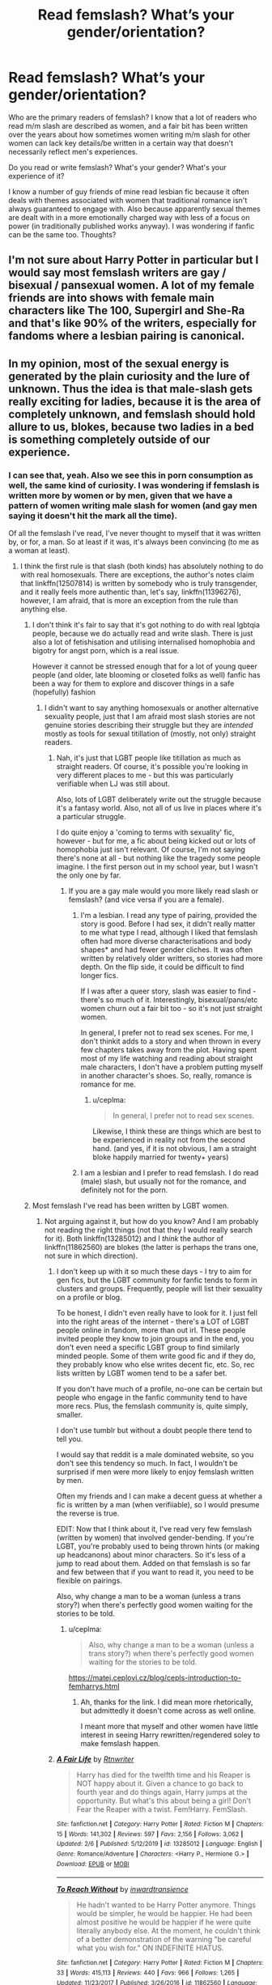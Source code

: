 #+TITLE: Read femslash? What’s your gender/orientation?

* Read femslash? What’s your gender/orientation?
:PROPERTIES:
:Author: Bumblerina
:Score: 8
:DateUnix: 1597486158.0
:DateShort: 2020-Aug-15
:FlairText: Discussion
:END:
Who are the primary readers of femslash? I know that a lot of readers who read m/m slash are described as women, and a fair bit has been written over the years about how sometimes women writing m/m slash for other women can lack key details/be written in a certain way that doesn't necessarily reflect men's experiences.

Do you read or write femslash? What's your gender? What's your experience of it?

I know a number of guy friends of mine read lesbian fic because it often deals with themes associated with women that traditional romance isn't always guaranteed to engage with. Also because apparently sexual themes are dealt with in a more emotionally charged way with less of a focus on power (in traditionally published works anyway). I was wondering if fanfic can be the same too. Thoughts?


** I'm not sure about Harry Potter in particular but I would say most femslash writers are gay / bisexual / pansexual women. A lot of my female friends are into shows with female main characters like The 100, Supergirl and She-Ra and that's like 90% of the writers, especially for fandoms where a lesbian pairing is canonical.
:PROPERTIES:
:Author: sailingg
:Score: 10
:DateUnix: 1597506261.0
:DateShort: 2020-Aug-15
:END:


** In my opinion, most of the sexual energy is generated by the plain curiosity and the lure of unknown. Thus the idea is that male-slash gets really exciting for ladies, because it is the area of completely unknown, and femslash should hold allure to us, blokes, because two ladies in a bed is something completely outside of our experience.
:PROPERTIES:
:Author: ceplma
:Score: 8
:DateUnix: 1597493510.0
:DateShort: 2020-Aug-15
:END:

*** I can see that, yeah. Also we see this in porn consumption as well, the same kind of curiosity. I was wondering if femslash is written more by women or by men, given that we have a pattern of women writing male slash for women (and gay men saying it doesn't hit the mark all the time).

Of all the femslash I've read, I've never thought to myself that it was written by, or for, a man. So at least if it was, it's always been convincing (to me as a woman at least).
:PROPERTIES:
:Author: Bumblerina
:Score: 3
:DateUnix: 1597494264.0
:DateShort: 2020-Aug-15
:END:

**** I think the first rule is that slash (both kinds) has absolutely nothing to do with real homosexuals. There are exceptions, the author's notes claim that linkffn(12507814) is written by somebody who is truly transgender, and it really feels more authentic than, let's say, linkffn(11396276), however, I am afraid, that is more an exception from the rule than anything else.
:PROPERTIES:
:Author: ceplma
:Score: 2
:DateUnix: 1597501844.0
:DateShort: 2020-Aug-15
:END:

***** I don't think it's fair to say that it's got nothing to do with real lgbtqia people, because we do actually read and write slash. There is just also a lot of fetishisation and utilising internalised homophobia and bigotry for angst porn, which is a real issue.

However it cannot be stressed enough that for a lot of young queer people (and older, late blooming or closeted folks as well) fanfic has been a way for them to explore and discover things in a safe (hopefully) fashion
:PROPERTIES:
:Author: karigan_g
:Score: 3
:DateUnix: 1597513785.0
:DateShort: 2020-Aug-15
:END:

****** I didn't want to say anything homosexuals or another alternative sexuality people, just that I am afraid most slash stories are not genuine stories describing their struggle but they are /intended/ mostly as tools for sexual titillation of (mostly, not only) straight readers.
:PROPERTIES:
:Author: ceplma
:Score: 2
:DateUnix: 1597521415.0
:DateShort: 2020-Aug-16
:END:

******* Nah, it's just that LGBT people like titillation as much as straight readers. Of course, it's possible you're looking in very different places to me - but this was particularly verifiable when LJ was still about.

Also, lots of LGBT deliberately write out the struggle because it's a fantasy world. Also, not all of us live in places where it's a particular struggle.

I do quite enjoy a 'coming to terms with sexuality' fic, however - but for me, a fic about being kicked out or lots of homophobia just isn't relevant. Of course, I'm not saying there's none at all - but nothing like the tragedy some people imagine. I the first person out in my school year, but I wasn't the only one by far.
:PROPERTIES:
:Author: Luna-shovegood
:Score: 5
:DateUnix: 1597522536.0
:DateShort: 2020-Aug-16
:END:

******** If you are a gay male would you more likely read slash or femslash? (and vice versa if you are a female).
:PROPERTIES:
:Author: ceplma
:Score: 1
:DateUnix: 1597522862.0
:DateShort: 2020-Aug-16
:END:

********* I'm a lesbian. I read any type of pairing, provided the story is good. Before I had sex, it didn't really matter to me what type I read, although I liked that femslash often had more diverse characterisations and body shapes* and had fewer gender cliches. It was often written by relatively older writters, so stories had more depth. On the flip side, it could be difficult to find longer fics.

If I was after a queer story, slash was easier to find - there's so much of it. Interestingly, bisexual/pans/etc women churn out a fair bit too - so it's not just straight women.

In general, I prefer not to read sex scenes. For me, I don't thinkit adds to a story and when thrown in every few chapters takes away from the plot. Having spent most of my life watching and reading about straight male characters, I don't have a problem putting myself in another character's shoes. So, really, romance is romance for me.
:PROPERTIES:
:Author: Luna-shovegood
:Score: 3
:DateUnix: 1597524481.0
:DateShort: 2020-Aug-16
:END:

********** u/ceplma:
#+begin_quote
  In general, I prefer not to read sex scenes.
#+end_quote

Likewise, I think these are things which are best to be experienced in reality not from the second hand. (and yes, if it is not obvious, I am a straight bloke happily married for twenty+ years)
:PROPERTIES:
:Author: ceplma
:Score: 1
:DateUnix: 1597527698.0
:DateShort: 2020-Aug-16
:END:


********* I am a lesbian and I prefer to read femslash. I do read (male) slash, but usually not for the romance, and definitely not for the porn.
:PROPERTIES:
:Author: IceLeopard05
:Score: 3
:DateUnix: 1597546570.0
:DateShort: 2020-Aug-16
:END:


***** Most femslash I've read has been written by LGBT women.
:PROPERTIES:
:Author: Luna-shovegood
:Score: 3
:DateUnix: 1597522193.0
:DateShort: 2020-Aug-16
:END:

****** Not arguing against it, but how do you know? And I am probably not reading the right things (not that they I would really search for it). Both linkffn(13285012) and I /think/ the author of linkffn(11862560) are blokes (the latter is perhaps the trans one, not sure in which direction).
:PROPERTIES:
:Author: ceplma
:Score: 1
:DateUnix: 1597522716.0
:DateShort: 2020-Aug-16
:END:

******* I don't keep up with it so much these days - I try to aim for gen fics, but the LGBT community for fanfic tends to form in clusters and groups. Frequently, people will list their sexuality on a profile or blog.

To be honest, I didn't even really have to look for it. I just fell into the right areas of the internet - there's a LOT of LGBT people online in fandom, more than out irl. These people invited people they know to join groups and in the end, you don't even need a specific LGBT group to find similarly minded people. Some of them write good fic and if they do, they probably know who else writes decent fic, etc. So, rec lists written by LGBT women tend to be a safer bet.

If you don't have much of a profile, no-one can be certain but people who engage in the fanfic community tend to have more recs. Plus, the femslash community is, quite simply, smaller.

I don't use tumblr but without a doubt people there tend to tell you.

I would say that reddit is a male dominated website, so you don't see this tendency so much. In fact, I wouldn't be surprised if men were more likely to enjoy femslash written by men.

Often my friends and I can make a decent guess at whether a fic is written by a man (when verifiiable), so I would presume the reverse is true.

EDIT: Now that I think about it, I've read very few femslash (written by women) that involved gender-bending. If you're LGBT, you're probably used to being thrown hints (or making up headcanons) about minor characters. So it's less of a jump to read about them. Added on that femslash is so far and few between that if you want to read it, you need to be flexible on pairings.

Also, why change a man to be a woman (unless a trans story?) when there's perfectly good women waiting for the stories to be told.
:PROPERTIES:
:Author: Luna-shovegood
:Score: 2
:DateUnix: 1597523765.0
:DateShort: 2020-Aug-16
:END:

******** u/ceplma:
#+begin_quote
  Also, why change a man to be a woman (unless a trans story?) when there's perfectly good women waiting for the stories to be told.
#+end_quote

[[https://matej.ceplovi.cz/blog/cepls-introduction-to-femharrys.html]]
:PROPERTIES:
:Author: ceplma
:Score: 1
:DateUnix: 1597527879.0
:DateShort: 2020-Aug-16
:END:

********* Ah, thanks for the link. I did mean more rhetorically, but admittedly it doesn't come across as well online.

I meant more that myself and other women have little interest in seeing Harry rewritten/regendered soley to make femslash happen.
:PROPERTIES:
:Author: Luna-shovegood
:Score: 2
:DateUnix: 1597529129.0
:DateShort: 2020-Aug-16
:END:


******* [[https://www.fanfiction.net/s/13285012/1/][*/A Fair Life/*]] by [[https://www.fanfiction.net/u/9236464/Rtnwriter][/Rtnwriter/]]

#+begin_quote
  Harry has died for the twelfth time and his Reaper is NOT happy about it. Given a chance to go back to fourth year and do things again, Harry jumps at the opportunity. But what's this about being a girl! Don't Fear the Reaper with a twist. Fem!Harry. FemSlash.
#+end_quote

^{/Site/:} ^{fanfiction.net} ^{*|*} ^{/Category/:} ^{Harry} ^{Potter} ^{*|*} ^{/Rated/:} ^{Fiction} ^{M} ^{*|*} ^{/Chapters/:} ^{15} ^{*|*} ^{/Words/:} ^{141,302} ^{*|*} ^{/Reviews/:} ^{597} ^{*|*} ^{/Favs/:} ^{2,156} ^{*|*} ^{/Follows/:} ^{3,062} ^{*|*} ^{/Updated/:} ^{2/6} ^{*|*} ^{/Published/:} ^{5/12/2019} ^{*|*} ^{/id/:} ^{13285012} ^{*|*} ^{/Language/:} ^{English} ^{*|*} ^{/Genre/:} ^{Romance/Adventure} ^{*|*} ^{/Characters/:} ^{<Harry} ^{P.,} ^{Hermione} ^{G.>} ^{*|*} ^{/Download/:} ^{[[http://www.ff2ebook.com/old/ffn-bot/index.php?id=13285012&source=ff&filetype=epub][EPUB]]} ^{or} ^{[[http://www.ff2ebook.com/old/ffn-bot/index.php?id=13285012&source=ff&filetype=mobi][MOBI]]}

--------------

[[https://www.fanfiction.net/s/11862560/1/][*/To Reach Without/*]] by [[https://www.fanfiction.net/u/4677330/inwardtransience][/inwardtransience/]]

#+begin_quote
  He hadn't wanted to be Harry Potter anymore. Things would be simpler, he would be happier. He had been almost positive he would be happier if he were quite literally anybody else. At the moment, he couldn't think of a better demonstration of the warning "be careful what you wish for." ON INDEFINITE HIATUS.
#+end_quote

^{/Site/:} ^{fanfiction.net} ^{*|*} ^{/Category/:} ^{Harry} ^{Potter} ^{*|*} ^{/Rated/:} ^{Fiction} ^{M} ^{*|*} ^{/Chapters/:} ^{33} ^{*|*} ^{/Words/:} ^{415,113} ^{*|*} ^{/Reviews/:} ^{440} ^{*|*} ^{/Favs/:} ^{966} ^{*|*} ^{/Follows/:} ^{1,265} ^{*|*} ^{/Updated/:} ^{11/23/2017} ^{*|*} ^{/Published/:} ^{3/26/2016} ^{*|*} ^{/id/:} ^{11862560} ^{*|*} ^{/Language/:} ^{English} ^{*|*} ^{/Genre/:} ^{Drama/Romance} ^{*|*} ^{/Characters/:} ^{Harry} ^{P.,} ^{Hermione} ^{G.,} ^{Albus} ^{D.,} ^{Susan} ^{B.} ^{*|*} ^{/Download/:} ^{[[http://www.ff2ebook.com/old/ffn-bot/index.php?id=11862560&source=ff&filetype=epub][EPUB]]} ^{or} ^{[[http://www.ff2ebook.com/old/ffn-bot/index.php?id=11862560&source=ff&filetype=mobi][MOBI]]}

--------------

*FanfictionBot*^{2.0.0-beta} | [[https://github.com/tusing/reddit-ffn-bot/wiki/Usage][Usage]]
:PROPERTIES:
:Author: FanfictionBot
:Score: 1
:DateUnix: 1597522738.0
:DateShort: 2020-Aug-16
:END:


***** [[https://www.fanfiction.net/s/12507814/1/][*/Magical Metamorphosis/*]] by [[https://www.fanfiction.net/u/1195888/Eon-the-Dragon-Mage][/Eon the Dragon Mage/]]

#+begin_quote
  Concerned when Hermione sleeps late, Harry decides to check on her and climbs the Gryffindor Girls' Stairs. This begins a journey of self-exploration and transition for Harry as she blossoms into her true self. Transgender Characters. Trans Girl!Harry Potter. [Sporadic Updates - Not Abandoned]
#+end_quote

^{/Site/:} ^{fanfiction.net} ^{*|*} ^{/Category/:} ^{Harry} ^{Potter} ^{*|*} ^{/Rated/:} ^{Fiction} ^{T} ^{*|*} ^{/Chapters/:} ^{17} ^{*|*} ^{/Words/:} ^{164,115} ^{*|*} ^{/Reviews/:} ^{387} ^{*|*} ^{/Favs/:} ^{992} ^{*|*} ^{/Follows/:} ^{1,204} ^{*|*} ^{/Updated/:} ^{9/30/2019} ^{*|*} ^{/Published/:} ^{5/28/2017} ^{*|*} ^{/id/:} ^{12507814} ^{*|*} ^{/Language/:} ^{English} ^{*|*} ^{/Characters/:} ^{Harry} ^{P.,} ^{Ron} ^{W.,} ^{Hermione} ^{G.} ^{*|*} ^{/Download/:} ^{[[http://www.ff2ebook.com/old/ffn-bot/index.php?id=12507814&source=ff&filetype=epub][EPUB]]} ^{or} ^{[[http://www.ff2ebook.com/old/ffn-bot/index.php?id=12507814&source=ff&filetype=mobi][MOBI]]}

--------------

[[https://www.fanfiction.net/s/11396276/1/][*/The Chosen One Has Knockers/*]] by [[https://www.fanfiction.net/u/5562775/Lemony-Yuri-Snicket][/Lemony Yuri Snicket/]]

#+begin_quote
  When Harry wakes up one morning to find himself suddenly transformed into a beautiful girl, all hell breaks loose in Hogwarts. At least Ginny doesn't seem to mind. Harry x Ginny, fem!Harry x Ginny, femslash, gender bender, and much lesbian fun! Hermione x Luna (Moon Sage) established!
#+end_quote

^{/Site/:} ^{fanfiction.net} ^{*|*} ^{/Category/:} ^{Harry} ^{Potter} ^{*|*} ^{/Rated/:} ^{Fiction} ^{M} ^{*|*} ^{/Chapters/:} ^{8} ^{*|*} ^{/Words/:} ^{23,244} ^{*|*} ^{/Reviews/:} ^{147} ^{*|*} ^{/Favs/:} ^{715} ^{*|*} ^{/Follows/:} ^{912} ^{*|*} ^{/Updated/:} ^{12/24/2017} ^{*|*} ^{/Published/:} ^{7/21/2015} ^{*|*} ^{/id/:} ^{11396276} ^{*|*} ^{/Language/:} ^{English} ^{*|*} ^{/Genre/:} ^{Fantasy/Humor} ^{*|*} ^{/Characters/:} ^{<Harry} ^{P.,} ^{Ginny} ^{W.>} ^{Draco} ^{M.} ^{*|*} ^{/Download/:} ^{[[http://www.ff2ebook.com/old/ffn-bot/index.php?id=11396276&source=ff&filetype=epub][EPUB]]} ^{or} ^{[[http://www.ff2ebook.com/old/ffn-bot/index.php?id=11396276&source=ff&filetype=mobi][MOBI]]}

--------------

*FanfictionBot*^{2.0.0-beta} | [[https://github.com/tusing/reddit-ffn-bot/wiki/Usage][Usage]]
:PROPERTIES:
:Author: FanfictionBot
:Score: 1
:DateUnix: 1597501863.0
:DateShort: 2020-Aug-15
:END:


** Lesbian here🙋🏻‍♀️ and I do like reading it, it's just so hard to find some that are written respectfully AND also about characters/stories I'm interested in. If anyone has any amazing recs please drop them in the comments 🙏🏻
:PROPERTIES:
:Author: veevee9332
:Score: 6
:DateUnix: 1597519861.0
:DateShort: 2020-Aug-16
:END:

*** Bisexual girl here, seeking recs alsooooo 🙏🙏🙏
:PROPERTIES:
:Author: Bumblerina
:Score: 3
:DateUnix: 1597528319.0
:DateShort: 2020-Aug-16
:END:

**** Same. Femslash is so hard to find. There are almost 3 times as many Drarry fics than femslash ones according to ao3. How is that even fair?
:PROPERTIES:
:Author: IceLeopard05
:Score: 3
:DateUnix: 1597546687.0
:DateShort: 2020-Aug-16
:END:


** I read femslash with the older characters, most of it Minerva-centric. Fandom has given me some good fics with Rolanda Hooch, Wilhelmina Grubbly-Plank, Rita Skeeter, Amelia Bones, Narcissa Malfoy, Petunia Dursley, and so on. I'll read the younger characters in cross-gen ships but rarely together unless the pairing piques my interest.

I'm a bisexual woman, for the record. Two of my favorite writers are lesbians (one deleted her work, but several of the fics are still available in the original fest posts), a couple are straight women, the rest - who knows? Many of my lesbian friends also write and read male slash, het fic, and gen. We tend not to focus on Harry much at all, although my femslash-writing friends often write Snape fic.
:PROPERTIES:
:Author: beta_reader
:Score: 4
:DateUnix: 1597516609.0
:DateShort: 2020-Aug-15
:END:

*** Yes, you absolutely get better femslash if you're willing to read rare-pairs. I think I've read almost all those pairings too.
:PROPERTIES:
:Author: Luna-shovegood
:Score: 3
:DateUnix: 1597522653.0
:DateShort: 2020-Aug-16
:END:

**** Rarepairs can really bring out the good writers. I read a lot of short fic, as opposed to novel-length or epic wordcount, and there are plenty of gems scattered through the modest-length oneshots.
:PROPERTIES:
:Author: beta_reader
:Score: 2
:DateUnix: 1597523284.0
:DateShort: 2020-Aug-16
:END:

***** I've noticed that femslash has some very good rarepair shorts, but then I did follow a group called... femslash rare pair shorts.
:PROPERTIES:
:Author: Luna-shovegood
:Score: 2
:DateUnix: 1597524537.0
:DateShort: 2020-Aug-16
:END:


*** Could you recommend me some of your favorite ff, please?
:PROPERTIES:
:Author: NathemaBlackmoon
:Score: 2
:DateUnix: 1597517677.0
:DateShort: 2020-Aug-15
:END:

**** I'll have to come back later, as I'm at work for the next six hours or so. But I'll rustle up some of my favorites and post them here.
:PROPERTIES:
:Author: beta_reader
:Score: 2
:DateUnix: 1597523337.0
:DateShort: 2020-Aug-16
:END:


** Hetrosexual male. I only read Harry centric fics. That means I will read femslash, but only where it's fem!Harry centric.
:PROPERTIES:
:Author: Taure
:Score: 9
:DateUnix: 1597489444.0
:DateShort: 2020-Aug-15
:END:

*** Oh I noticed that you've written lots of FemHarry! Have you ever written any femslash? Have any femslash you rec?
:PROPERTIES:
:Author: Bumblerina
:Score: 3
:DateUnix: 1597492179.0
:DateShort: 2020-Aug-15
:END:


** You know, it's quite hard to read something that doesn't exist -.-

I'm male, always love reading fem-slash. I'm not sure exactly what draws me in, it's a bit of everything.

My experience of it? Basically zero. It's extremely hard to find good fics with fem-slash, especially compared to the abundance of male-slash.
:PROPERTIES:
:Author: VulpineKitsune
:Score: 4
:DateUnix: 1597498479.0
:DateShort: 2020-Aug-15
:END:

*** Hear hear. It's also hard to find all at once because of the trend to use genderflipped characters, so you often can't tell by the tags huh. It's been easiest for me to find on AO3 but even then I wouldn't describe it as easy, and the quality is highly variable.
:PROPERTIES:
:Author: Bumblerina
:Score: 6
:DateUnix: 1597499752.0
:DateShort: 2020-Aug-15
:END:


** Lesbian - I tend to gravitate towards female centric fics be in gen, femslash or hetero. It's much harder to find femslash in comparison to the abundance of m/m though which is a damn shame.
:PROPERTIES:
:Author: ertzer
:Score: 3
:DateUnix: 1597521790.0
:DateShort: 2020-Aug-16
:END:


** Most fanfic is written/read by women, so I believe most readers would be LGBT women. There's some fantastic femslash out there, written by and for women.

There's still fundamentally the issue that much of it is written by people who haven't had sex/exploring sexuality before experiences. Plus there's the usual 'most fanfic is poor quality' thing going on.

I would agree that sex written by women tends to focus less on power when compared to its written by men - but I haven't noticed a difference across the type of genders written.

​

- Lesbian.
:PROPERTIES:
:Author: Luna-shovegood
:Score: 3
:DateUnix: 1597521894.0
:DateShort: 2020-Aug-16
:END:

*** Firstly, love the username.

Secondly, i love that fanfic is explored in this way, for people still figuring stuff out, even if the quality is variable or they're closeted and still figuring out how to write out experiences. Thanks for your answer :)

I feel like there's a lot of spaces in fanfic that are easy to navigate, source and find m/m slash but f/f slash is difficult at times to locate. What spaces/where do you find stuff that you gel with as a lesbian woman?
:PROPERTIES:
:Author: Bumblerina
:Score: 1
:DateUnix: 1597552529.0
:DateShort: 2020-Aug-16
:END:


** Orientation: Bisexual Gender: nerd
:PROPERTIES:
:Author: NathemaBlackmoon
:Score: 5
:DateUnix: 1597490902.0
:DateShort: 2020-Aug-15
:END:

*** I do notice femslash is popular among bisexual fans actually!
:PROPERTIES:
:Author: Bumblerina
:Score: 4
:DateUnix: 1597492268.0
:DateShort: 2020-Aug-15
:END:


** Straight male. Harry Potter is actually the only fandom in which I don't exclusively read femslash. Here I only read Harry-centric straight romances, usually with the one true canon pairing, but I'm fine with most stories that are Harry/pretty much any female character that isn't Hermione or Ginny. In all my other fandoms I only read f/f romances, although femslash smut doesn't really interest me at all.
:PROPERTIES:
:Author: c0smicmuffin
:Score: 2
:DateUnix: 1597505090.0
:DateShort: 2020-Aug-15
:END:


** I'm a pansexual woman and I read it and don't write enough of it (but have written it)
:PROPERTIES:
:Author: karigan_g
:Score: 2
:DateUnix: 1597513502.0
:DateShort: 2020-Aug-15
:END:


** Complicated? I guess...

I'm a male with pretty much no gender identity so I look like an average man except for my hair is longer. I'd say that I'm straight, but I like almost everyone with a really feminine appearance. Woman, guy, trans... just be feminine and I'll probably like you.

The thing is, I don't know if this has a fancy label, but I'm not really interested in real people. I'm a super introvert with no friends, who've never been and is never going to be in a relationship. Some might put me on an asexual or aromantic spectrum, but I don't really think that I'd be any of those. From the outside, I guess I simply look like one of those creepy guys who you tell your kids to stay away from. I pretty much read and write for emotional satisfaction and that's all.

I've read and written mostly femslash and straight stories, but I've only been into fanfictions for a year and a half. I like reading slash, but I haven't written any and I don't even really have ideas for that. I've never read 'traditional' romance so I don't know the difference, but the emotional part of the stories in femslash stories are the ones I like the most.
:PROPERTIES:
:Author: ToValhallaHUN
:Score: 0
:DateUnix: 1597490616.0
:DateShort: 2020-Aug-15
:END:

*** That's interesting - when you read femslash do you identify a lot with the female characters? Or do you prefer straight romance? For people with a lot going on with their relationship to gender and gender roles, fanfic is a cool space to explore.
:PROPERTIES:
:Author: Bumblerina
:Score: 3
:DateUnix: 1597493526.0
:DateShort: 2020-Aug-15
:END:

**** I wouldn't say that I can identify more with a lesbian female character than with any other. I simply find those stories the most interesting. When I don't identify with the characters I simply give up the story regardless of their genders.

I always say that it's more about the characters for me rather than the genders. If they fit together, I'm satisfied with it, even if same-sex pairings often feel more wholesome in an emotional way.

Also, impersonating different characters is really great. Writing from females' perspectives always feels natural for me, but I often wonder if I'm making them way more masculine than they should be. And fanfictions played a great role in making me accept the fact than I might be into some male people and I shouldn't be ashamed of it nor in having slightly feminine traits.
:PROPERTIES:
:Author: ToValhallaHUN
:Score: 4
:DateUnix: 1597497164.0
:DateShort: 2020-Aug-15
:END:
